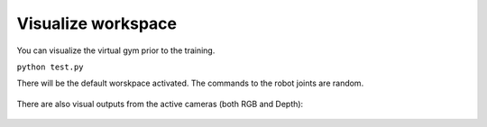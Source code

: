 .. _visualization:

Visualize workspace
===================

You can visualize the virtual gym prior to the training.

``python test.py``

There will be the default worskpace activated. The commands to the robot
joints are random.

.. figure:: ../../../myGym/images/workspaces/gym_table_test2.png
   :alt: test_work

There are also visual outputs from the active cameras (both RGB and
Depth):

.. figure:: ../../../myGym/images/workspaces/gym_table_test_cameras.png
   :alt: test_work
